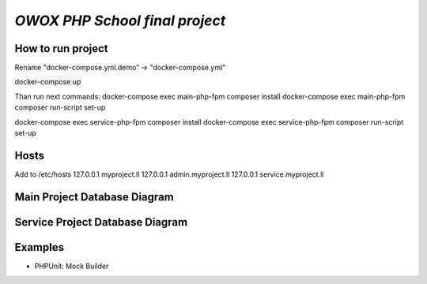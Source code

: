 `OWOX PHP School final project`
===========


How to run project
-------
Rename "docker-compose.yml.demo" -> "docker-compose.yml"

docker-compose up

Than run next commands:
docker-compose exec main-php-fpm composer install
docker-compose exec main-php-fpm composer run-script set-up

docker-compose exec service-php-fpm composer install
docker-compose exec service-php-fpm composer run-script set-up


Hosts
-------
Add to /etc/hosts
127.0.0.1   myproject.ll
127.0.0.1   admin.myproject.ll
127.0.0.1   service.myproject.ll


Main Project Database Diagram
-----------

.. image:: .readme/myproject_ll_db.png
   :alt: myproject_ll_db.png
   :align: left


Service Project Database Diagram
-----------

.. image:: .readme/service_myproject_ll_db.png
   :alt: service_myproject_ll_db.png
   :align: left


Examples
--------

-  PHPUnit: Mock Builder